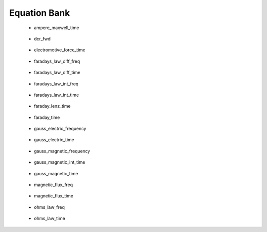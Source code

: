 .. _equation_bank:

.. --------------------------------- ..
..                                   ..
..    THIS FILE IS AUTO GENEREATED   ..
..                                   ..
..    autodoc.py                     ..
..                                   ..
.. --------------------------------- ..



Equation Bank
=============



 - ampere_maxwell_time

    .. include:: equation_bank/ampere_maxwell_time.rst

        

 - dcr_fwd

    .. include:: equation_bank/dcr_fwd.rst

        

 - electromotive_force_time

    .. include:: equation_bank/electromotive_force_time.rst

        

 - faradays_law_diff_freq

    .. include:: equation_bank/faradays_law_diff_freq.rst

        

 - faradays_law_diff_time

    .. include:: equation_bank/faradays_law_diff_time.rst

        

 - faradays_law_int_freq

    .. include:: equation_bank/faradays_law_int_freq.rst

        

 - faradays_law_int_time

    .. include:: equation_bank/faradays_law_int_time.rst

        

 - faraday_lenz_time

    .. include:: equation_bank/faraday_lenz_time.rst

        

 - faraday_time

    .. include:: equation_bank/faraday_time.rst

        

 - gauss_electric_frequency

    .. include:: equation_bank/gauss_electric_frequency.rst

        

 - gauss_electric_time

    .. include:: equation_bank/gauss_electric_time.rst

        

 - gauss_magnetic_frequency

    .. include:: equation_bank/gauss_magnetic_frequency.rst

        

 - gauss_magnetic_int_time

    .. include:: equation_bank/gauss_magnetic_int_time.rst

        

 - gauss_magnetic_time

    .. include:: equation_bank/gauss_magnetic_time.rst

        

 - magnetic_flux_freq

    .. include:: equation_bank/magnetic_flux_freq.rst

        

 - magnetic_flux_time

    .. include:: equation_bank/magnetic_flux_time.rst

        

 - ohms_law_freq

    .. include:: equation_bank/ohms_law_freq.rst

        

 - ohms_law_time

    .. include:: equation_bank/ohms_law_time.rst

        